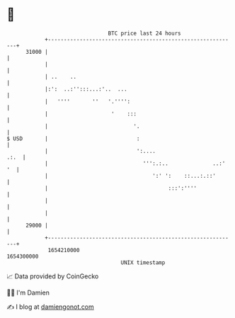 * 👋

#+begin_example
                                   BTC price last 24 hours                    
               +------------------------------------------------------------+ 
         31000 |                                                            | 
               |                                                            | 
               | ..    ..                                                   | 
               |:':  ..:'':::...:'..  ...                                   | 
               |   ''''       ''   '.'''':                                  | 
               |                    '    :::                                | 
               |                           '.                               | 
   $ USD       |                            :                               | 
               |                            ':....                     .:.  | 
               |                              ''':.:..              ..:' '  | 
               |                                 ':' ':    ::...:.::'       | 
               |                                      :::':''''             | 
               |                                                            | 
               |                                                            | 
         29000 |                                                            | 
               +------------------------------------------------------------+ 
                1654210000                                        1654300000  
                                       UNIX timestamp                         
#+end_example
📈 Data provided by CoinGecko

🧑‍💻 I'm Damien

✍️ I blog at [[https://www.damiengonot.com][damiengonot.com]]
